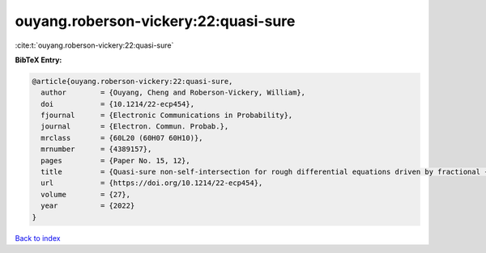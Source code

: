 ouyang.roberson-vickery:22:quasi-sure
=====================================

:cite:t:`ouyang.roberson-vickery:22:quasi-sure`

**BibTeX Entry:**

.. code-block:: bibtex

   @article{ouyang.roberson-vickery:22:quasi-sure,
     author        = {Ouyang, Cheng and Roberson-Vickery, William},
     doi           = {10.1214/22-ecp454},
     fjournal      = {Electronic Communications in Probability},
     journal       = {Electron. Commun. Probab.},
     mrclass       = {60L20 (60H07 60H10)},
     mrnumber      = {4389157},
     pages         = {Paper No. 15, 12},
     title         = {Quasi-sure non-self-intersection for rough differential equations driven by fractional {B}rownian motion},
     url           = {https://doi.org/10.1214/22-ecp454},
     volume        = {27},
     year          = {2022}
   }

`Back to index <../By-Cite-Keys.html>`_
